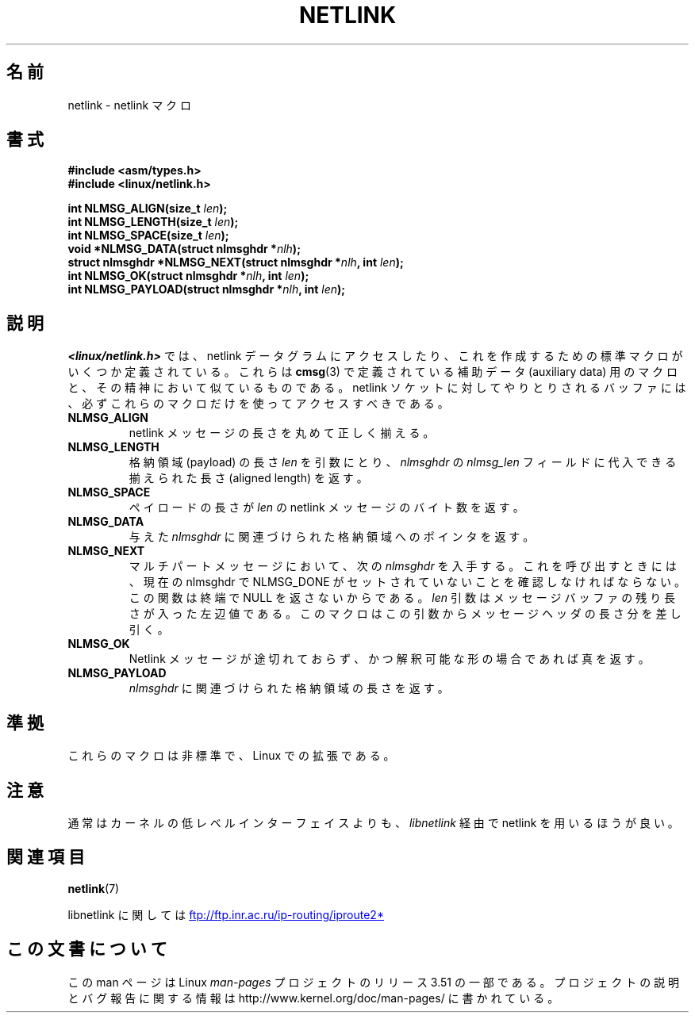 .\" This manpage copyright 1998 by Andi Kleen.
.\"
.\" %%%LICENSE_START(GPL_NOVERSION_ONELINE)
.\" Subject to the GPL.
.\" %%%LICENSE_END
.\"
.\" Based on the original comments from Alexey Kuznetsov
.\" $Id: netlink.3,v 1.1 1999/05/14 17:17:24 freitag Exp $
.\"
.\"*******************************************************************
.\"
.\" This file was generated with po4a. Translate the source file.
.\"
.\"*******************************************************************
.TH NETLINK 3 2012\-08\-05 GNU "Linux Programmer's Manual"
.SH 名前
netlink \- netlink マクロ
.SH 書式
.nf
.\" FIXME . what will glibc 2.1 use here?
.\" May 2007: glibc 2.5, things look to be unchanged -- the header file
.\" is still linux/netlink.h -- mtk
\fB#include <asm/types.h>\fP
.br
\fB#include <linux/netlink.h>\fP
.sp
\fBint NLMSG_ALIGN(size_t \fP\fIlen\fP\fB);\fP
.br
\fBint NLMSG_LENGTH(size_t \fP\fIlen\fP\fB);\fP
.br
\fBint NLMSG_SPACE(size_t \fP\fIlen\fP\fB);\fP
.br
\fBvoid *NLMSG_DATA(struct nlmsghdr *\fP\fInlh\fP\fB);\fP
.br
\fBstruct nlmsghdr *NLMSG_NEXT(struct nlmsghdr *\fP\fInlh\fP\fB, int \fP\fIlen\fP\fB);\fP
.br
\fBint NLMSG_OK(struct nlmsghdr *\fP\fInlh\fP\fB, int \fP\fIlen\fP\fB);\fP
.br
\fBint NLMSG_PAYLOAD(struct nlmsghdr *\fP\fInlh\fP\fB, int \fP\fIlen\fP\fB);\fP
.fi
.SH 説明
\fI<linux/netlink.h>\fP では、 netlink データグラムにアクセスしたり、これを作成するための
標準マクロがいくつか定義されている。 これらは \fBcmsg\fP(3)  で定義されている補助データ (auxiliary data) 用のマクロと、
その精神において似ているものである。 netlink ソケットに対してやりとりされるバッファには、 必ずこれらのマクロだけを使ってアクセスすべきである。
.TP 
\fBNLMSG_ALIGN\fP
netlink メッセージの長さを丸めて正しく揃える。
.TP 
\fBNLMSG_LENGTH\fP
格納領域 (payload) の長さ \fIlen\fP を引数にとり、 \fInlmsghdr\fP の \fInlmsg_len\fP フィールドに代入できる
揃えられた長さ (aligned length) を返す。
.TP 
\fBNLMSG_SPACE\fP
ペイロードの長さが \fIlen\fP の netlink メッセージのバイト数を返す。
.TP 
\fBNLMSG_DATA\fP
与えた \fInlmsghdr\fP に関連づけられた格納領域へのポインタを返す。
.TP 
.\" this is bizarre, maybe the interface should be fixed.
\fBNLMSG_NEXT\fP
マルチパートメッセージにおいて、次の \fInlmsghdr\fP を入手する。これを呼び出すときには、 現在の nlmsghdr で NLMSG_DONE
がセットされていないことを 確認しなければならない。この関数は終端で NULL を返さないからである。 \fIlen\fP
引数はメッセージバッファの残り長さが入った左辺値である。 このマクロはこの引数からメッセージヘッダの長さ分を差し引く。
.TP 
\fBNLMSG_OK\fP
Netlink メッセージが途切れておらず、かつ解釈可能な形の場合であれば真を返す。
.TP 
\fBNLMSG_PAYLOAD\fP
\fInlmsghdr\fP に関連づけられた格納領域の長さを返す。
.SH 準拠
これらのマクロは非標準で、Linux での拡張である。
.SH 注意
通常はカーネルの低レベルインターフェイスよりも、 \fIlibnetlink\fP 経由で netlink を用いるほうが良い。
.SH 関連項目
\fBnetlink\fP(7)

libnetlink に関しては
.UR ftp://ftp.inr.ac.ru\:/ip\-routing\:/iproute2*
.UE
.SH この文書について
この man ページは Linux \fIman\-pages\fP プロジェクトのリリース 3.51 の一部
である。プロジェクトの説明とバグ報告に関する情報は
http://www.kernel.org/doc/man\-pages/ に書かれている。
